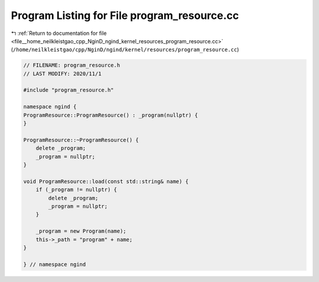 
.. _program_listing_file__home_neilkleistgao_cpp_NginD_ngind_kernel_resources_program_resource.cc:

Program Listing for File program_resource.cc
============================================

|exhale_lsh| :ref:`Return to documentation for file <file__home_neilkleistgao_cpp_NginD_ngind_kernel_resources_program_resource.cc>` (``/home/neilkleistgao/cpp/NginD/ngind/kernel/resources/program_resource.cc``)

.. |exhale_lsh| unicode:: U+021B0 .. UPWARDS ARROW WITH TIP LEFTWARDS

.. code-block:: cpp

   
   // FILENAME: program_resource.h
   // LAST MODIFY: 2020/11/1
   
   #include "program_resource.h"
   
   namespace ngind {
   ProgramResource::ProgramResource() : _program(nullptr) {
   }
   
   ProgramResource::~ProgramResource() {
       delete _program;
       _program = nullptr;
   }
   
   void ProgramResource::load(const std::string& name) {
       if (_program != nullptr) {
           delete _program;
           _program = nullptr;
       }
   
       _program = new Program(name);
       this->_path = "program" + name;
   }
   
   } // namespace ngind
